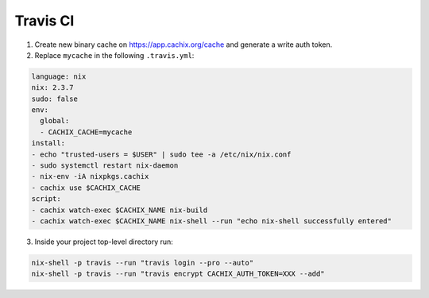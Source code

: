 Travis CI
=========

1. Create new binary cache on https://app.cachix.org/cache and generate a write auth token.

2. Replace ``mycache`` in the following ``.travis.yml``:

.. code:: yaml

  language: nix
  nix: 2.3.7
  sudo: false
  env:
    global:
    - CACHIX_CACHE=mycache
  install:
  - echo "trusted-users = $USER" | sudo tee -a /etc/nix/nix.conf
  - sudo systemctl restart nix-daemon
  - nix-env -iA nixpkgs.cachix
  - cachix use $CACHIX_CACHE
  script:
  - cachix watch-exec $CACHIX_NAME nix-build
  - cachix watch-exec $CACHIX_NAME nix-shell --run "echo nix-shell successfully entered"

3. Inside your project top-level directory run:

.. code:: shell-session

  nix-shell -p travis --run "travis login --pro --auto"
  nix-shell -p travis --run "travis encrypt CACHIX_AUTH_TOKEN=XXX --add"
  